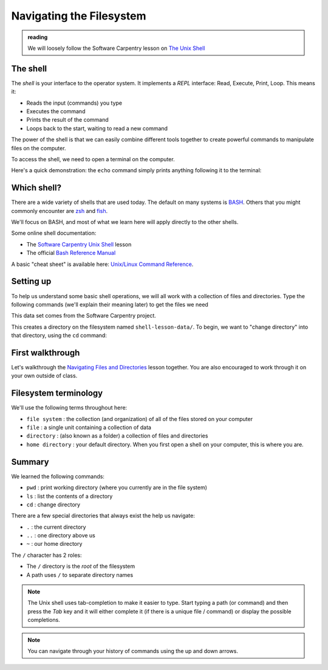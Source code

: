 *************************
Navigating the Filesystem
*************************

.. admonition:: reading

   We will loosely follow the Software Carpentry lesson on `The Unix Shell <https://swcarpentry.github.io/shell-novice/>`_


The shell
=========

The *shell* is your interface to the operator system.  It implements a *REPL* interface:
Read, Execute, Print, Loop.  This means it:

* Reads the input (commands) you type
* Executes the command
* Prints the result of the command
* Loops back to the start, waiting to read a new command

The power of the shell is that we can easily combine different tools
together to create powerful commands to manipulate files on the
computer.

To access the shell, we need to open a terminal on the computer.

Here's a quick demonstration: the ``echo`` command simply prints anything following
it to the terminal:

.. prompt:: bash

   echo Hello, World



Which shell?
============

There are a wide variety of shells that are used today.  The default
on many systems is `BASH <https://www.gnu.org/software/bash/>`_.  Others
that you might commonly encounter are `zsh <https://www.zsh.org/>`_ and
`fish <https://fishshell.com/>`_.

We'll focus on BASH, and most of what we learn here will apply
directly to the other shells.

Some online shell documentation:

* The `Software Carpentry Unix Shell <https://swcarpentry.github.io/shell-novice/>`_ lesson

* The official `Bash Reference Manual <https://www.gnu.org/software/bash/manual/html_node/index.html>`_

A basic "cheat sheet" is available here: `Unix/Linux Command Reference <https://upload.wikimedia.org/wikipedia/commons/7/79/Unix_command_cheatsheet.pdf>`_.


Setting up
==========

To help us understand some basic shell operations, we will all work
with a collection of files and directories.  Type the following
commands (we'll explain their meaning later) to get the files we
need

.. prompt:: bash

   curl https://swcarpentry.github.io/shell-novice/data/shell-lesson-data.zip --output shell-lesson-data.zip
   unzip shell-lesson-data.zip

This data set comes from the Software Carpentry project.

This creates a directory on the filesystem named ``shell-lesson-data/``.  To begin, we want to
"change directory" into that directory, using the ``cd`` command:

.. prompt:: bash

  cd shell-lesson-data


First walkthrough
=================

Let's walkthrough the `Navigating Files and Directories
<https://swcarpentry.github.io/shell-novice/02-filedir/index.html>`_
lesson together.  You are also encouraged to work through it on your
own outside of class.


Filesystem terminology
======================

We'll use the following terms throughout here:

* ``file system`` : the collection (and organization) of all of the files stored on your computer

* ``file`` : a single unit containing a collection of data

* ``directory`` :  (also known as a folder) a collection of files and directories

* ``home directory`` : your default directory.  When you first open a shell on your computer,
  this is where you are.





Summary
=======

We learned the following commands:

* ``pwd`` : print working directory (where you currently are in the file system)

* ``ls`` : list the contents of a directory

* ``cd`` : change directory


There are a few special directories that always exist the help us navigate:

* ``.`` : the current directory

* ``..`` : one directory above us

* ``~`` : our home directory

The ``/`` character has 2 roles:

* The ``/`` directory is the *root* of the filesystem

* A path uses ``/`` to separate directory names

.. note::

   The Unix shell uses tab-completion to make it easier to type.
   Start typing a path (or command) and then press the *Tab* key and
   it will either complete it (if there is a unique file / command) or
   display the possible completions.

.. note::

   You can navigate through your history of commands using the up and down arrows.

